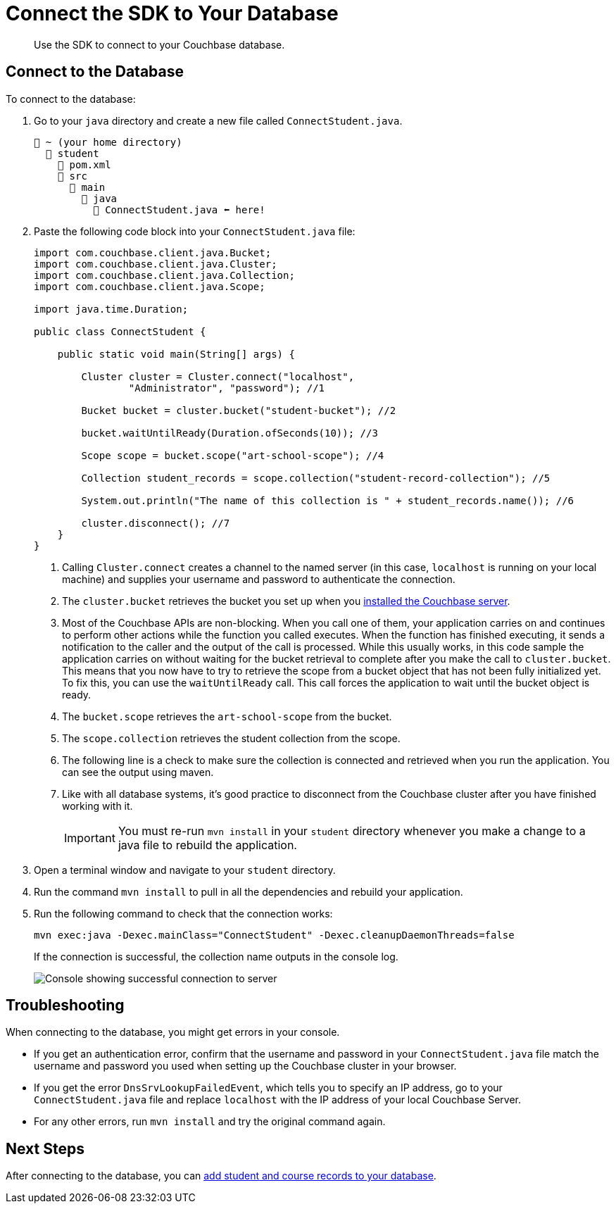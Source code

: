 = Connect the SDK to Your Database
:description: Use the SDK to connect to your Couchbase database.
:page-topic-type: tutorial
:page-pagination: full
:imagesdir: ../../images

[abstract]
{description}

[#connect-to-the-database]
== Connect to the Database

To connect to the database:

. Go to your `java` directory and create a new file called `ConnectStudent.java`.
+
....
📂 ~ (your home directory)
  📂 student
    📃 pom.xml
    📂 src
      📂 main
        📂 java
          📃 ConnectStudent.java ⬅ here!
....
+
. Paste the following code block into your `ConnectStudent.java` file:
+
[source, java]
----
import com.couchbase.client.java.Bucket;
import com.couchbase.client.java.Cluster;
import com.couchbase.client.java.Collection;
import com.couchbase.client.java.Scope;

import java.time.Duration;

public class ConnectStudent {

    public static void main(String[] args) {

        Cluster cluster = Cluster.connect("localhost",
                "Administrator", "password"); //1     

        Bucket bucket = cluster.bucket("student-bucket"); //2    

        bucket.waitUntilReady(Duration.ofSeconds(10)); //3    

        Scope scope = bucket.scope("art-school-scope"); //4    

        Collection student_records = scope.collection("student-record-collection"); //5    

        System.out.println("The name of this collection is " + student_records.name()); //6   

        cluster.disconnect(); //7
    }
}
----
+
<1> Calling `Cluster.connect` creates a channel to the named server (in this case, `localhost` is running on your local machine) and supplies your username and password to authenticate the connection.
<2> The `cluster.bucket` retrieves the bucket you set up when you xref:tutorial-install-server.adoc[installed the Couchbase server].
<3> Most of the Couchbase APIs are non-blocking. When you call one of them, your application carries on and continues to perform other actions while the function you called executes. 
When the function has finished executing, it sends a notification to the caller and the output of the call is processed.
While this usually works, in this code sample the application carries on without waiting for the bucket retrieval to complete after you make the call to `cluster.bucket`.
This means that you now have to try to retrieve the scope from a bucket object that has not been fully initialized yet.
To fix this, you can use the `waitUntilReady` call. This call forces the application to wait until the bucket object is ready.
<4> The `bucket.scope` retrieves the `art-school-scope` from the bucket.
<5> The `scope.collection` retrieves the student collection from the scope.
<6> The following line is a check to make sure the collection is connected and retrieved when you run the application. You can see the output using maven.
<7> Like with all database systems, it's good practice to disconnect from the Couchbase cluster after you have finished working with it.
+
[IMPORTANT]
====
You must re-run `mvn install` in your `student` directory whenever you make a change to a java file to rebuild the application. 
====
+
. Open a terminal window and navigate to your `student` directory.
. Run the command `mvn install` to pull in all the dependencies and rebuild your application.
. Run the following command to check that the connection works:
+
[source, sh]
----
mvn exec:java -Dexec.mainClass="ConnectStudent" -Dexec.cleanupDaemonThreads=false
----
+
If the connection is successful, the collection name outputs in the console log.
+
image::student-record-collection-console-output.png[alt="Console showing successful connection to server"]


== Troubleshooting

When connecting to the database, you might get errors in your console.

* If you get an authentication error, confirm that the username and password in your `ConnectStudent.java` file match the username and password you used when setting up the Couchbase cluster in your browser.
* If you get the error `DnsSrvLookupFailedEvent`, which tells you to specify an IP address, go to your `ConnectStudent.java` file and replace `localhost` with the IP address of your local Couchbase Server.
* For any other errors, run `mvn install` and try the original command again.


== Next Steps

After connecting to the database, you can xref:java-tutorial/create-records.adoc[add student and course records to your database].